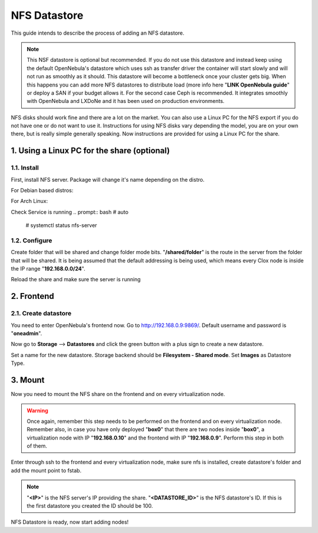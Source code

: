 .. _the_short_road_NFS_datastore:

******************************************
NFS Datastore
******************************************

This guide intends to describe the process of adding an NFS datastore. 

.. note::
    This NSF datastore is optional but recommended. If you do not use this datastore and instead keep using the default OpenNebula's datastore which uses ssh as transfer driver the container will start slowly and will not run as smoothly as it should.
    This datastore will become a bottleneck once your cluster gets big. When this happens you can add more NFS datastores to distribute load (more info here "**LINK OpenNebula guide**" or deploy a SAN if your budget allows it. For the second case Ceph is recommended. It integrates smoothly with OpenNebula and LXDoNe and it has been used on production environments.

NFS disks should work fine and there are a lot on the market. You can also use a Linux PC for the NFS export if you do not have one or do not want to use it. Instructions for using NFS disks vary depending the model, you are on your own there, but is really simple generally speaking. Now instructions are provided for using a Linux PC for the share.

1. Using a Linux PC for the share (optional)
====================================================

1.1. Install
---------------------------------
First, install NFS server. Package will change it's name depending on the distro.

For Debian based distros:

.. prompt:: bash # auto

    # apt install nfs-common


For Arch Linux:

.. prompt:: bash # auto

    # pacman -S nfs-utils

Check Service is running
.. prompt:: bash # auto

   # systemctl status nfs-server 

1.2. Configure
---------------------------------

Create folder that will be shared and change folder mode bits. "**/shared/folder**" is the route in the server from the folder that will be shared. It is being assumed that the default addressing is being used, which means every Clox node is inside the IP range "**192.168.0.0/24**". 

.. prompt:: bash # auto

    # mkdir /shared/folder
    # chmod 777 /shared/folder
    # echo "/shared/folder 192.168.0.0/24(rw,sync,no_subtree_check,no_root_squash,crossmnt,nohide)" >> /etc/exports

Reload the share and make sure the server is running

.. prompt:: bash # auto

    # exportfs -arv


2. Frontend
==========================================

2.1. Create datastore
----------------------------------

You need to enter OpenNebula's frontend now. Go to `<http://192.168.0.9:9869/>`_. Default username and password is "**oneadmin**".

Now go to **Storage** --> **Datastores** and click the green button with a plus sign to create a new datastore.

Set a name for the new datastore. Storage backend should be **Filesystem - Shared mode**. Set **Images** as Datastore Type. 

.. image:: ../picts/new_nfs_datastore.png



3. Mount
=========================================

Now you need to mount the NFS share on the frontend and on every virtualization node. 

.. warning::
   Once again, remember this step needs to be performed on the frontend and on every virtualization node. Remember also, in case you have only deployed "**box0**" that there are two nodes inside "**box0**", a virtualization node with IP "**192.168.0.10**" and the frontend with IP "**192.168.0.9**". Perform this step in both of them.

Enter through ssh to the frontend and every virtualization node, make sure nfs is installed, create datastore's folder and add the mount point to fstab.

.. note::
    "**<IP>**" is the NFS server's IP providing the share. "**<DATASTORE_ID>**" is the NFS datastore's ID. If this is the first datastore you created the ID should be 100.

.. prompt:: bash # auto

    # mkdir /var/lib/one/datastores/<DATASTORE_ID>
    # chown oneadmin:oneadmin /var/lib/one/datastores/<DATASTORE_ID>
    # echo "<IP>:/shared/folder /var/lib/one/datastores/<DATASTORE_ID> nfs soft,intr,rsize=32768,wsize=32768,auto" >> /etc/fstab
    # mount /var/lib/one/datastores/<DATASTORE_ID>


NFS Datastore is ready, now start adding nodes!



